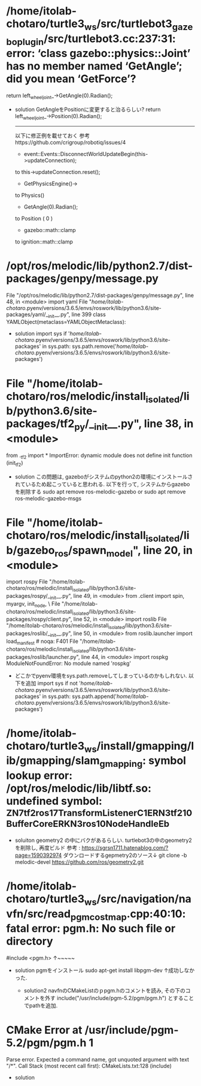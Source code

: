 * /home/itolab-chotaro/turtle3_ws/src/turtlebot3_gazebo_plugin/src/turtlebot3.cc:237:31: error: ‘class gazebo::physics::Joint’ has no member named ‘GetAngle’; did you mean ‘GetForce’?
     return left_wheel_joint_->GetAngle(0).Radian();

     * solution
       GetAngleをPositionに変更すると治るらしい?
       return left_wheel_joint_->Position(0).Radian();
       
       ----------------------------------------------------------
       以下に修正例を載せておく 参考https://github.com/crigroup/robotiq/issues/4
       
       * event::Events::DisconnectWorldUpdateBegin(this->updateConnection);
       to
       this->updateConnection.reset();


       * GetPhysicsEngine()->
       to
       Physics()

       * GetAngle(0).Radian();
       to
       Position ( 0 )
 
       * gazebo::math::clamp
       to
       ignition::math::clamp

* /opt/ros/melodic/lib/python2.7/dist-packages/genpy/message.py
   File "/opt/ros/melodic/lib/python2.7/dist-packages/genpy/message.py", line 48, in <module>
    import yaml
  File "/home/itolab-chotaro/.pyenv/versions/3.6.5/envs/roswork/lib/python3.6/site-packages/yaml/__init__.py", line 399
    class YAMLObject(metaclass=YAMLObjectMetaclass):

    * solution
      import sys
      if '/home/itolab-chotaro/.pyenv/versions/3.6.5/envs/roswork/lib/python3.6/site-packages' in sys.path:
        sys.path.remove('/home/itolab-chotaro/.pyenv/versions/3.6.5/envs/roswork/lib/python3.6/site-packages')


* File "/home/itolab-chotaro/ros/melodic/install_isolated/lib/python3.6/site-packages/tf2_py/__init__.py", line 38, in <module>
    from ._tf2 import *
    ImportError: dynamic module does not define init function (init_tf2)

    * solution
      この問題は, gazeboがシステムのpython2の環境にインストールされているため起こっていると思われる.
      以下を行って, システムからgazeboを削除する
      sudo apt remove ros-melodic-gazebo
      or
      sudo apt remove ros-melodic-gazebo-msgs

*   File "/home/itolab-chotaro/ros/melodic/install_isolated/lib/gazebo_ros/spawn_model", line 20, in <module>
    import rospy
  File "/home/itolab-chotaro/ros/melodic/install_isolated/lib/python3.6/site-packages/rospy/__init__.py", line 49, in <module>
    from .client import spin, myargv, init_node, \
  File "/home/itolab-chotaro/ros/melodic/install_isolated/lib/python3.6/site-packages/rospy/client.py", line 52, in <module>
    import roslib
  File "/home/itolab-chotaro/ros/melodic/install_isolated/lib/python3.6/site-packages/roslib/__init__.py", line 50, in <module>
    from roslib.launcher import load_manifest  # noqa: F401
  File "/home/itolab-chotaro/ros/melodic/install_isolated/lib/python3.6/site-packages/roslib/launcher.py", line 44, in <module>
    import rospkg
  ModuleNotFoundError: No module named 'rospkg'

   * どこかでpyenv環境をsys.path.removeしてしまっているのかもしれない.
     以下を追加
     import sys
     if not '/home/itolab-chotaro/.pyenv/versions/3.6.5/envs/roswork/lib/python3.6/site-packages' in sys.path:
        sys.path.append('/home/itolab-chotaro/.pyenv/versions/3.6.5/envs/roswork/lib/python3.6/site-packages')

* /home/itolab-chotaro/turtle3_ws/install/gmapping/lib/gmapping/slam_gmapping: symbol lookup error: /opt/ros/melodic/lib/libtf.so: undefined symbol: _ZN7tf2_ros17TransformListenerC1ERN3tf210BufferCoreERKN3ros10NodeHandleEb
  * soluiton
    geometry2 の中にバクがあるらしい.
    turtlebot3の中のgeometry2を削除し, 再度ビルド
    参考 : https://sgrsn1711.hatenablog.com/?page=1590392974
    ダウンロードするgepmetry2のソース↓
    git clone -b melodic-devel https://github.com/ros/geometry2.git
      
    
* /home/itolab-chotaro/turtle3_ws/src/navigation/navfn/src/read_pgm_costmap.cpp:40:10: fatal error: pgm.h: No such file or directory
  #include <pgm.h>
            ↑~~~~~
  * solution
    pgmをインストール
    sudo apt-get install libpgm-dev
    ↑成功しなかった.

    * solution2
      navfnのCMakeListのｐpgm.hのコメントを読み, その下のコメントを外す
      include("/usr/include/pgm-5.2/pgm/pgm.h")
      とすることでpathを追加.

* CMake Error at /usr/include/pgm-5.2/pgm/pgm.h:1:
    Parse error.  Expected a command name, got unquoted argument with text
    "/*".
  Call Stack (most recent call first):
    CMakeLists.txt:128 (include)

    * solution
      

      
    
